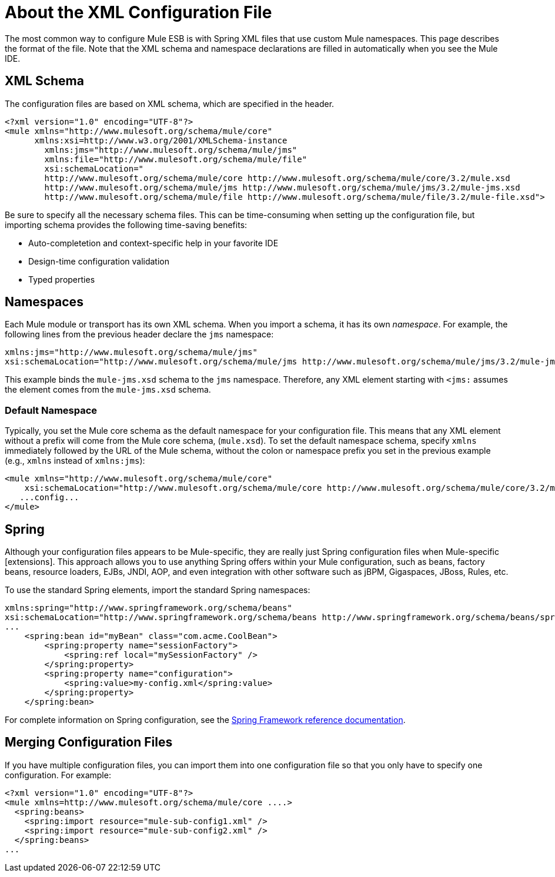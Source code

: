 = About the XML Configuration File

The most common way to configure Mule ESB is with Spring XML files that use custom Mule namespaces. This page describes the format of the file. Note that the XML schema and namespace declarations are filled in automatically when you see the Mule IDE.

== XML Schema

The configuration files are based on XML schema, which are specified in the header.

[source, xml, linenums]
----
<?xml version="1.0" encoding="UTF-8"?>
<mule xmlns="http://www.mulesoft.org/schema/mule/core"
      xmlns:xsi=http://www.w3.org/2001/XMLSchema-instance
        xmlns:jms="http://www.mulesoft.org/schema/mule/jms"
        xmlns:file="http://www.mulesoft.org/schema/mule/file"
        xsi:schemaLocation="
        http://www.mulesoft.org/schema/mule/core http://www.mulesoft.org/schema/mule/core/3.2/mule.xsd
        http://www.mulesoft.org/schema/mule/jms http://www.mulesoft.org/schema/mule/jms/3.2/mule-jms.xsd
        http://www.mulesoft.org/schema/mule/file http://www.mulesoft.org/schema/mule/file/3.2/mule-file.xsd">
----

Be sure to specify all the necessary schema files. This can be time-consuming when setting up the configuration file, but importing schema provides the following time-saving benefits:

* Auto-completetion and context-specific help in your favorite IDE
* Design-time configuration validation
* Typed properties

== Namespaces

Each Mule module or transport has its own XML schema. When you import a schema, it has its own _namespace_. For example, the following lines from the previous header declare the `jms` namespace:

[source, xml, linenums]
----
xmlns:jms="http://www.mulesoft.org/schema/mule/jms"
xsi:schemaLocation="http://www.mulesoft.org/schema/mule/jms http://www.mulesoft.org/schema/mule/jms/3.2/mule-jms.xsd"
----

This example binds the `mule-jms.xsd` schema to the `jms` namespace. Therefore, any XML element starting with `<jms:` assumes the element comes from the `mule-jms.xsd` schema.

=== Default Namespace

Typically, you set the Mule core schema as the default namespace for your configuration file. This means that any XML element without a prefix will come from the Mule core schema, (`mule.xsd`). To set the default namespace schema, specify `xmlns` immediately followed by the URL of the Mule schema, without the colon or namespace prefix you set in the previous example (e.g., `xmlns` instead of `xmlns:jms`):

[source, xml, linenums]
----
<mule xmlns="http://www.mulesoft.org/schema/mule/core"
    xsi:schemaLocation="http://www.mulesoft.org/schema/mule/core http://www.mulesoft.org/schema/mule/core/3.2/mule.xsd">
   ...config...
</mule>
----

== Spring

Although your configuration files appears to be Mule-specific, they are really just Spring configuration files when Mule-specific [extensions]. This approach allows you to use anything Spring offers within your Mule configuration, such as beans, factory beans, resource loaders, EJBs, JNDI, AOP, and even integration with other software such as jBPM, Gigaspaces, JBoss, Rules, etc.

To use the standard Spring elements, import the standard Spring namespaces:

[source, xml, linenums]
----
xmlns:spring="http://www.springframework.org/schema/beans"
xsi:schemaLocation="http://www.springframework.org/schema/beans http://www.springframework.org/schema/beans/spring-beans-2.5.xsd"
...
    <spring:bean id="myBean" class="com.acme.CoolBean">
        <spring:property name="sessionFactory">
            <spring:ref local="mySessionFactory" />
        </spring:property>
        <spring:property name="configuration">
            <spring:value>my-config.xml</spring:value>
        </spring:property>
    </spring:bean>
----

For complete information on Spring configuration, see the http://static.springframework.org/spring/docs/2.5.x/reference/[Spring Framework reference documentation].

== Merging Configuration Files

If you have multiple configuration files, you can import them into one configuration file so that you only have to specify one configuration. For example:

[source, xml, linenums]
----
<?xml version="1.0" encoding="UTF-8"?>
<mule xmlns=http://www.mulesoft.org/schema/mule/core ....>
  <spring:beans>
    <spring:import resource="mule-sub-config1.xml" />
    <spring:import resource="mule-sub-config2.xml" />
  </spring:beans>
...
----
